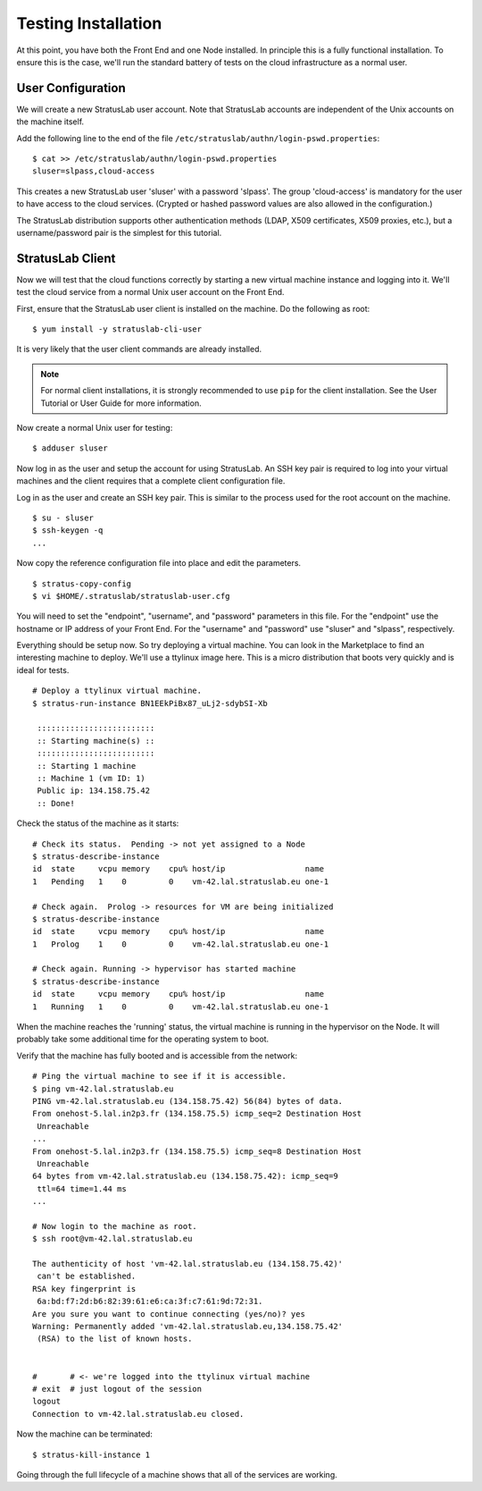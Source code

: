 
Testing Installation
====================

At this point, you have both the Front End and one Node installed.  In
principle this is a fully functional installation.  To ensure this is
the case, we'll run the standard battery of tests on the cloud
infrastructure as a normal user.

User Configuration
------------------

We will create a new StratusLab user account. Note that StratusLab
accounts are independent of the Unix accounts on the machine itself.

Add the following line to the end of the file
``/etc/stratuslab/authn/login-pswd.properties``::

    $ cat >> /etc/stratuslab/authn/login-pswd.properties
    sluser=slpass,cloud-access

This creates a new StratusLab user 'sluser' with a password 'slpass'.
The group 'cloud-access' is mandatory for the user to have access to
the cloud services. (Crypted or hashed password values are also
allowed in the configuration.)

The StratusLab distribution supports other authentication methods
(LDAP, X509 certificates, X509 proxies, etc.), but a username/password
pair is the simplest for this tutorial.

StratusLab Client
-----------------

Now we will test that the cloud functions correctly by starting a new
virtual machine instance and logging into it. We'll test the cloud
service from a normal Unix user account on the Front End.

First, ensure that the StratusLab user client is installed on the
machine. Do the following as root::

    $ yum install -y stratuslab-cli-user

It is very likely that the user client commands are already installed.

.. note::

   For normal client installations, it is strongly recommended to use
   ``pip`` for the client installation.  See the User Tutorial or User
   Guide for more information.

Now create a normal Unix user for testing::

    $ adduser sluser

Now log in as the user and setup the account for using StratusLab. An
SSH key pair is required to log into your virtual machines and the
client requires that a complete client configuration file.

Log in as the user and create an SSH key pair. This is similar to the
process used for the root account on the machine.

::

    $ su - sluser
    $ ssh-keygen -q
    ...

Now copy the reference configuration file into place and edit the
parameters.

::

    $ stratus-copy-config
    $ vi $HOME/.stratuslab/stratuslab-user.cfg

You will need to set the "endpoint", "username", and "password"
parameters in this file. For the "endpoint" use the hostname or IP
address of your Front End. For the "username" and "password" use
"sluser" and "slpass", respectively.

Everything should be setup now. So try deploying a virtual machine. You
can look in the Marketplace to find an interesting machine to deploy.
We'll use a ttylinux image here. This is a micro distribution that boots
very quickly and is ideal for tests.

::

    # Deploy a ttylinux virtual machine. 
    $ stratus-run-instance BN1EEkPiBx87_uLj2-sdybSI-Xb 

     :::::::::::::::::::::::::
     :: Starting machine(s) ::
     :::::::::::::::::::::::::
     :: Starting 1 machine
     :: Machine 1 (vm ID: 1)
     Public ip: 134.158.75.42
     :: Done!

Check the status of the machine as it starts::

    # Check its status.  Pending -> not yet assigned to a Node
    $ stratus-describe-instance 
    id  state     vcpu memory    cpu% host/ip                 name
    1   Pending   1    0         0    vm-42.lal.stratuslab.eu one-1

    # Check again.  Prolog -> resources for VM are being initialized 
    $ stratus-describe-instance 
    id  state     vcpu memory    cpu% host/ip                 name
    1   Prolog    1    0         0    vm-42.lal.stratuslab.eu one-1

    # Check again. Running -> hypervisor has started machine
    $ stratus-describe-instance 
    id  state     vcpu memory    cpu% host/ip                 name
    1   Running   1    0         0    vm-42.lal.stratuslab.eu one-1

When the machine reaches the 'running' status, the virtual machine is
running in the hypervisor on the Node. It will probably take some
additional time for the operating system to boot.

Verify that the machine has fully booted and is accessible from the
network::

    # Ping the virtual machine to see if it is accessible.    
    $ ping vm-42.lal.stratuslab.eu 
    PING vm-42.lal.stratuslab.eu (134.158.75.42) 56(84) bytes of data.
    From onehost-5.lal.in2p3.fr (134.158.75.5) icmp_seq=2 Destination Host
     Unreachable
    ...
    From onehost-5.lal.in2p3.fr (134.158.75.5) icmp_seq=8 Destination Host
     Unreachable
    64 bytes from vm-42.lal.stratuslab.eu (134.158.75.42): icmp_seq=9
     ttl=64 time=1.44 ms
    ...

    # Now login to the machine as root.
    $ ssh root@vm-42.lal.stratuslab.eu 

    The authenticity of host 'vm-42.lal.stratuslab.eu (134.158.75.42)'
     can't be established.
    RSA key fingerprint is
     6a:bd:f7:2d:b6:82:39:61:e6:ca:3f:c7:61:9d:72:31.
    Are you sure you want to continue connecting (yes/no)? yes
    Warning: Permanently added 'vm-42.lal.stratuslab.eu,134.158.75.42'
     (RSA) to the list of known hosts.


    #       # <- we're logged into the ttylinux virtual machine
    # exit  # just logout of the session
    logout
    Connection to vm-42.lal.stratuslab.eu closed.

Now the machine can be terminated::

    $ stratus-kill-instance 1

Going through the full lifecycle of a machine shows that all of the
services are working.
